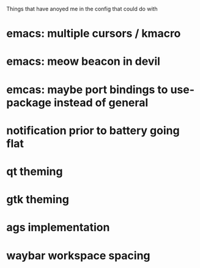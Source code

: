 Things that have anoyed me in the config that could do with
* emacs: multiple cursors / kmacro
* emacs: meow beacon in devil
* emcas: maybe port bindings to use-package instead of general
* notification prior to battery going flat
* qt theming
* gtk theming
* ags implementation
* waybar workspace spacing
